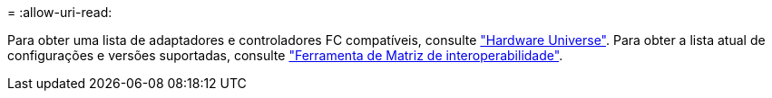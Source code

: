 = 
:allow-uri-read: 


Para obter uma lista de adaptadores e controladores FC compatíveis, consulte link:https://hwu.netapp.com/Home/Index["Hardware Universe"^]. Para obter a lista atual de configurações e versões suportadas, consulte link:https://mysupport.netapp.com/matrix/["Ferramenta de Matriz de interoperabilidade"^].
